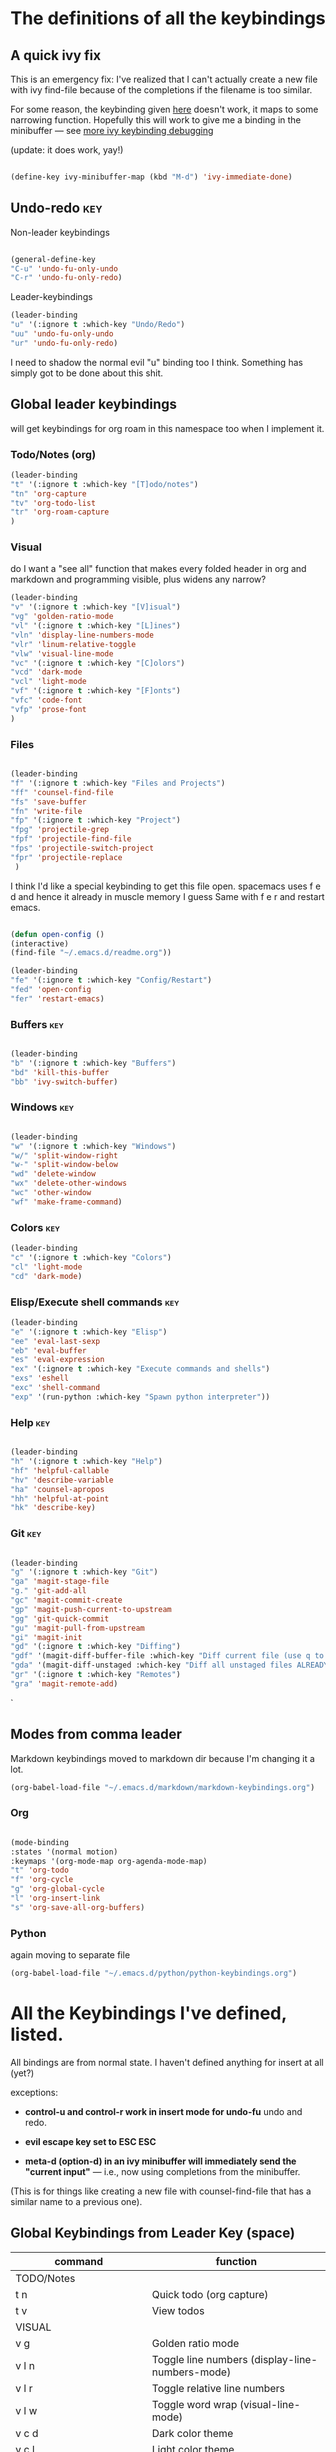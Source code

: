 # -*- in-config-file: t; lexical-binding: t  -*-

* The definitions of all the keybindings

** A quick ivy fix

This is an emergency fix: I've realized that I can't actually create a new file with ivy find-file because of the completions if the filename is too similar.

For some reason, the keybinding given [[https://emacs.stackexchange.com/questions/58020/ivy-counsel-find-file-with-similar-name][here]] doesn't work, it maps to some 
narrowing function.  Hopefully this will work to give me a binding in the minibuffer --- see [[https://github.com/abo-abo/swiper/issues/327][more ivy keybinding debugging]]

(update: it does work, yay!)

#+BEGIN_SRC emacs-lisp

(define-key ivy-minibuffer-map (kbd "M-d") 'ivy-immediate-done)

#+END_SRC

** Undo-redo                                                      :key:

Non-leader keybindings

#+BEGIN_SRC emacs-lisp

  (general-define-key
  "C-u" 'undo-fu-only-undo
  "C-r" 'undo-fu-only-redo)

#+END_SRC

Leader-keybindings

#+BEGIN_SRC emacs-lisp
(leader-binding
"u" '(:ignore t :which-key "Undo/Redo")
"uu" 'undo-fu-only-undo
"ur" 'undo-fu-only-redo)
#+END_SRC

I need to shadow the normal evil "u" binding too I think.  Something has simply got to be done about this shit.


** Global leader keybindings 

will get keybindings for org roam in this namespace too when I implement it.

*** Todo/Notes (org)
#+BEGIN_SRC emacs-lisp
(leader-binding 
"t" '(:ignore t :which-key "[T]odo/notes")
"tn" 'org-capture
"tv" 'org-todo-list
"tr" 'org-roam-capture
)
#+END_SRC

*** Visual 

do I want a "see all" function that makes every folded header in org and markdown and programming visible, plus widens any narrow?

#+BEGIN_SRC emacs-lisp
(leader-binding 
"v" '(:ignore t :which-key "[V]isual")
"vg" 'golden-ratio-mode
"vl" '(:ignore t :which-key "[L]ines")
"vln" 'display-line-numbers-mode
"vlr" 'linum-relative-toggle
"vlw" 'visual-line-mode
"vc" '(:ignore t :which-key "[C]olors")
"vcd" 'dark-mode
"vcl" 'light-mode
"vf" '(:ignore t :which-key "[F]onts")
"vfc" 'code-font
"vfp" 'prose-font
)
#+END_SRC


*** Files


#+BEGIN_SRC emacs-lisp

(leader-binding
"f" '(:ignore t :which-key "Files and Projects")
"ff" 'counsel-find-file
"fs" 'save-buffer
"fn" 'write-file
"fp" '(:ignore t :which-key "Project")
"fpg" 'projectile-grep
"fpf" 'projectile-find-file
"fps" 'projectile-switch-project
"fpr" 'projectile-replace
 )

#+END_SRC


I think I'd like a special keybinding to get this file open.  spacemacs uses f e d and hence it already in muscle memory I guess
Same with f e r and restart emacs.

#+BEGIN_SRC emacs-lisp

(defun open-config ()
(interactive)
(find-file "~/.emacs.d/readme.org"))

(leader-binding 
"fe" '(:ignore t :which-key "Config/Restart")
"fed" 'open-config
"fer" 'restart-emacs)

#+END_SRC

*** Buffers    :key:

#+BEGIN_SRC emacs-lisp

(leader-binding
"b" '(:ignore t :which-key "Buffers")
"bd" 'kill-this-buffer
"bb" 'ivy-switch-buffer)

#+END_SRC

*** Windows   :key: 

#+BEGIN_SRC emacs-lisp

(leader-binding
"w" '(:ignore t :which-key "Windows")
"w/" 'split-window-right
"w-" 'split-window-below
"wd" 'delete-window
"wx" 'delete-other-windows
"wc" 'other-window
"wf" 'make-frame-command)

#+END_SRC

*** Colors :key:

#+BEGIN_SRC emacs-lisp
  (leader-binding
  "c" '(:ignore t :which-key "Colors")
  "cl" 'light-mode
  "cd" 'dark-mode)
#+END_SRC

*** Elisp/Execute shell commands                                        :key:

#+BEGIN_SRC emacs-lisp
(leader-binding
"e" '(:ignore t :which-key "Elisp")
"ee" 'eval-last-sexp
"eb" 'eval-buffer
"es" 'eval-expression
"ex" '(:ignore t :which-key "Execute commands and shells")
"exs" 'eshell
"exc" 'shell-command
"exp" '(run-python :which-key "Spawn python interpreter"))

#+END_SRC



*** Help :key: 

#+BEGIN_SRC emacs-lisp

(leader-binding
"h" '(:ignore t :which-key "Help")
"hf" 'helpful-callable
"hv" 'describe-variable
"ha" 'counsel-apropos
"hh" 'helpful-at-point
"hk" 'describe-key)

#+END_SRC

*** Git :key: 

#+BEGIN_SRC emacs-lisp

(leader-binding
"g" '(:ignore t :which-key "Git")
"ga" 'magit-stage-file
"g." 'git-add-all
"gc" 'magit-commit-create
"gp" 'magit-push-current-to-upstream
"gg" 'git-quick-commit
"gu" 'magit-pull-from-upstream
"gi" 'magit-init
"gd" '(:ignore t :which-key "Diffing")
"gdf" '(magit-diff-buffer-file :which-key "Diff current file (use q to exit magit buffer)")
"gda" '(magit-diff-unstaged :which-key "Diff all unstaged files ALREADY TRACKED")
"gr" '(:ignore t :which-key "Remotes")
"gra" 'magit-remote-add)

#+END_SRC

`


** Modes from comma leader

Markdown keybindings moved to markdown dir because I'm changing it a lot.

#+BEGIN_SRC emacs-lisp
(org-babel-load-file "~/.emacs.d/markdown/markdown-keybindings.org")
#+END_SRC


*** Org

#+BEGIN_SRC emacs-lisp

(mode-binding 
:states '(normal motion)
:keymaps '(org-mode-map org-agenda-mode-map)
"t" 'org-todo
"f" 'org-cycle 
"g" 'org-global-cycle
"l" 'org-insert-link
"s" 'org-save-all-org-buffers)

#+END_SRC



*** Python

again moving to separate file

#+BEGIN_SRC emacs-lisp
(org-babel-load-file "~/.emacs.d/python/python-keybindings.org")
#+END_SRC

* All the Keybindings I've defined, listed.

All bindings are from normal state.  I haven't defined anything for insert at all (yet?)

exceptions: 

- *control-u and control-r work in insert mode for undo-fu* undo and redo. 

- *evil escape key set to ESC ESC*

- *meta-d (option-d) in an ivy minibuffer will immediately send the "current input"* --- i.e., now using completions from the minibuffer. 
(This is for things like creating a new file with counsel-find-file that has a similar name to a previous one).

** Global Keybindings from Leader Key (space)


| command                           | function                                                        |
|-----------------------------------+-----------------------------------------------------------------|
| TODO/Notes                        |                                                                 |
|-----------------------------------+-----------------------------------------------------------------|
| t n                               | Quick todo (org capture)                                        |
| t v                               | View todos                                                      |
|-----------------------------------+-----------------------------------------------------------------|
| VISUAL                            |                                                                 |
|-----------------------------------+-----------------------------------------------------------------|
| v g                               | Golden ratio mode                                               |
| v l n                             | Toggle line numbers (display-line-numbers-mode)                 |
| v l r                             | Toggle relative line numbers                                   |
| v l w                             | Toggle word wrap (visual-line-mode)                             |
| v c d                             | Dark color theme                                                |
| v c l                             | Light color theme                                               |
| v f c                             | Code font (monospaced)                                          |
| v f p                             | Prose font                                                      |
|-----------------------------------+-----------------------------------------------------------------|
| FILES AND PROJECTS                |                                                                 |
|-----------------------------------+-----------------------------------------------------------------|
| f f                               | find-file (open)                                                |
| f s                               | save file                                                       |
| f n                               | save to new name                                                |
| f e d                             | open config file                                                |
| f e r                             | restart emacs                                                   |
| f p g                             | grep in project                                                 |
| f p f                             | find file in project                                            |
| f p s                             | switch project                                                  |
|-----------------------------------+-----------------------------------------------------------------|
| WINDOWS                           |                                                                 |
|-----------------------------------+-----------------------------------------------------------------|
| w /                               | new window to right                                             |
| w -                               | new window below                                                |
| w d                               | delete current window                                           |
| w x                               | delete other windows                                            |
| w c                               | cycle to next window                                            |
| w f                               | open a whole new frame                                          |
|-----------------------------------+-----------------------------------------------------------------|
| BUFFERS                           |                                                                 |
|-----------------------------------+-----------------------------------------------------------------|
|                                   |                                                                 |
| b d                               | kill buffer                                                     |
| b b                               | buffer menu                                                     |
|                                   |                                                                 |
|-----------------------------------+-----------------------------------------------------------------|
| ELISP/EXECUTE COMMANDS AND SHELLS |                                                                 |
|-----------------------------------+-----------------------------------------------------------------|
| e e                               | eval sexp before point                                          |
| e b                               | evaluate buffer                                                 |
| e s                               | evaluate elisp expression interactively (in minibuffer)         |
| e x s                             | eshell                                                          |
| e x c                             | shell command                                                   |
| e x p                             | span python shell                                               |
|                                   |                                                                 |
|-----------------------------------+-----------------------------------------------------------------|
| COLORS                            |                                                                 |
|-----------------------------------+-----------------------------------------------------------------|
| c l                               | light color theme                                               |
| c d                               | dark color theme                                                |
|                                   |                                                                 |
|-----------------------------------+-----------------------------------------------------------------|
| HELP                              |                                                                 |
|-----------------------------------+-----------------------------------------------------------------|
| h f                               | describe function                                               |
| h v                               | describe variable                                               |
| h a                               | apropos                                                         |
| h h                               | help at point                                                   |
| h k                               | describe key                                                    |
|-----------------------------------+-----------------------------------------------------------------|
| GIT                               |                                                                 |
|-----------------------------------+-----------------------------------------------------------------|
| g g                               | git add . && git commit (not push)                              |
| g a                               | git add <CURRENT FILE>                                          |
| g .                               | git add .                                                       |
| g c                               | git commit                                                      |
| g p                               | git push                                                        |
| g u                               | git pull                                                        |
| g i                               | git init                                                        |
| g r a                             | add remote                                                      |
| g d f                             | diff file in buffer                                             |
| g d a                             | diff all unstaged files (ONLY WORKS FOR FILES  ALREADY TRACKED) |
|                                   |                                                                 |
|-----------------------------------+-----------------------------------------------------------------|
| UNDO-REDO                         |                                                                 |
|-----------------------------------+-----------------------------------------------------------------|
| u u                               | undo                                                            |
| u r                               | redo                                                            |
|                                   |                                                                 |

** Mode-specific leader commands from mode leader (comma)


*** Org Mode  

tab also works here to fold/unfold headings

| command | function             |
|---------+----------------------|
| , t     | cycle todo           |
| , f     | cycle header         |
| , l     | insert link          |
| , s     | save-all-org-buffers |
|         |                      |


*** Markdown

| command                       | function                                                           |
|-------------------------------+--------------------------------------------------------------------|
| , v                           | hide markup                                                        |
|                               |                                                                    |
|-------------------------------+--------------------------------------------------------------------|
| HEADERS                       |                                                                    |
|-------------------------------+--------------------------------------------------------------------|
| , h f                         | fold/unfold header                                                 |
| , h a                         | add header at same level                                           |
| , h p                         | add parent-level header                                            |
| , h c                         | add child-level header                                             |
| , h u                         | Upshift (promote) header subtree        (also works on list items) |
| , h d                         | Downshift (demote) header subtree    (also works on list items)    |
|                               |                                                                    |
|-------------------------------+--------------------------------------------------------------------|
| SPELLING                      |                                                                    |
|-------------------------------+--------------------------------------------------------------------|
| , s s                         | Mark and correct buffer (one spellcheck pass)                      |
| , s b                         | Mark spelling errors currently in buffer                           |
| , s m                         | Turn on running spell checking (seems slow)                        |
| , s f                         | Correct marked word at point                                       |
| , s c                         | Correct all marked errors                                          |
| , s w                         | Check spelling of word at point                                    |
|                               |                                                                    |
|-------------------------------+--------------------------------------------------------------------|
| FOOTNOTES AND CITES           |                                                                    |
|-------------------------------+--------------------------------------------------------------------|
| , n v                         | Toggle visibility of all footnotes and cites                       |
| , n n                         | Toggle visibility of note at point                                 |
|                               |                                                                    |
|-------------------------------+--------------------------------------------------------------------|
| OUTLINES  (headers and lists) |                                                                    |
|-------------------------------+--------------------------------------------------------------------|
| , o n                         | Next item (same leve)                                              |
| , o p                         | Previous item (same level)                                         |
| , o f                         | Next item (any level)                                              |
| , o b                         | Previous item (any level)                                          |
| , o u                         | Up to parent item                                                  |



*** Python

| command           | function                          |
|-------------------+-----------------------------------|
| SHELL/INTERPRETER |                                   |
|-------------------+-----------------------------------|
| ,ss               | Spawn Interpreter                 |
| ,sr               | Send region to shell              |
| ,sl               | Send line to shell                |
| ,sb               | Send entire buffer to shell       |
|                   |                                   |
|-------------------+-----------------------------------|
| POETRY            |                                   |
|-------------------+-----------------------------------|
| ,op               | Poetry transient mode             |
| ,oa               | Add dependency in poetry          |
| ,oi               | Install poetry deps               |
| ,on               | New poetry environment            |
|                   |                                   |
|-------------------+-----------------------------------|
| Pipenv            |                                   |
|-------------------+-----------------------------------|
| ,va               | activate env                      |
| ,vd               | deactivate env                    |
| ,vs               | spawn shell                       |
| ,vi               | install dep                       |
| ,vv               | fully activate env and launch interpreter |
|                   |                                   |
|-------------------+-----------------------------------|
| INDENTATION       |                                   |
|-------------------+-----------------------------------|
| ,il               | Shift region indentation to left  |
| ,ir               | Shift region indentation to right |
|                   |                                   |
|-------------------+-----------------------------------|
| MISC              |                                   |
|-------------------+-----------------------------------|
| , c               | Complete (with company)           |
|                   |                                   |


* Built-in keybindings I always forget

Standard evil search: forward slash to begin.  hit enter and then n moves forward and N moves backward 
